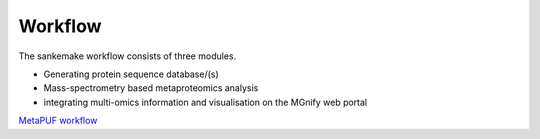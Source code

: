 **Workflow**
============

The sankemake workflow consists of three modules.

-  Generating protein sequence database/(s)

-  Mass-spectrometry based metaproteomics analysis

-  integrating multi-omics information and visualisation on the MGnify
   web portal

`MetaPUF
workflow <https://docs.google.com/presentation/d/1OIA4IHKQ8kE5WYTUXbCrVJvpGlPyx9SBQ5iZi5gURHg/edit#slide=id.g1529e8a0fb5_0_0>`__
